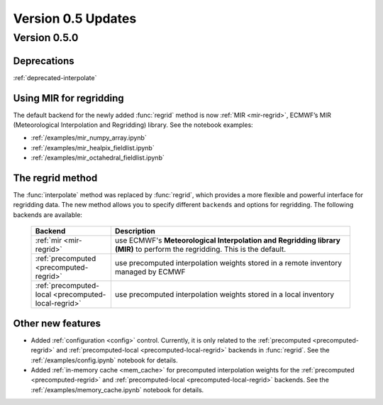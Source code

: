 Version 0.5 Updates
/////////////////////////


Version 0.5.0
===============


Deprecations
+++++++++++++++++++

:ref:`deprecated-interpolate`


Using MIR for regridding
++++++++++++++++++++++++++++

The default backend for the newly added :func:`regrid` method is now :ref:`MIR <mir-regrid>`, ECMWF’s MIR (Meteorological Interpolation and Regridding) library. See the notebook examples:

- :ref:`/examples/mir_numpy_array.ipynb`
- :ref:`/examples/mir_healpix_fieldlist.ipynb`
- :ref:`/examples/mir_octahedral_fieldlist.ipynb`


The regrid method
++++++++++++++++++++++++++++

The :func:`interpolate` method was replaced by :func:`regrid`, which provides a more flexible and powerful interface for regridding data. The new method allows you to specify different ``backends`` and options for regridding. The following backends are available:

    .. list-table::
        :widths: 25 75
        :header-rows: 1

        * - Backend
          - Description
        * - :ref:`mir <mir-regrid>`
          - use ECMWF's **Meteorological Interpolation and Regridding library (MIR)** to perform the regridding. This is the default.
        * - :ref:`precomputed <precomputed-regrid>`
          - use precomputed interpolation weights stored in a remote inventory managed by ECMWF
        * - :ref:`precomputed-local <precomputed-local-regrid>`
          - use precomputed interpolation weights stored in a local inventory


Other new features
++++++++++++++++++++++++++++

- Added :ref:`configuration <config>` control. Currently, it is only related to the :ref:`precomputed <precomputed-regrid>` and :ref:`precomputed-local <precomputed-local-regrid>` backends in :func:`regrid`. See the :ref:`/examples/config.ipynb` notebook for details.
- Added :ref:`in-memory cache <mem_cache>` for precomputed interpolation weights for the :ref:`precomputed <precomputed-regrid>` and :ref:`precomputed-local <precomputed-local-regrid>` backends. See the :ref:`/examples/memory_cache.ipynb` notebook for details.
